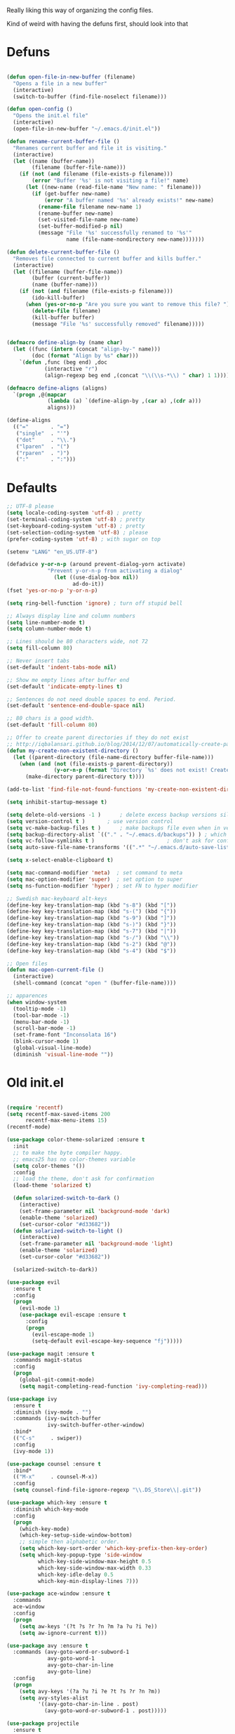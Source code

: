 Really liking this way of organizing the config files.

Kind of weird with having the defuns first, should look into that

* Defuns
  #+BEGIN_SRC emacs-lisp
  
(defun open-file-in-new-buffer (filename)
  "Opens a file in a new buffer"
  (interactive)
  (switch-to-buffer (find-file-noselect filename)))

(defun open-config ()
  "Opens the init.el file"
  (interactive)
  (open-file-in-new-buffer "~/.emacs.d/init.el"))

(defun rename-current-buffer-file ()
  "Renames current buffer and file it is visiting."
  (interactive)
  (let ((name (buffer-name))
        (filename (buffer-file-name)))
    (if (not (and filename (file-exists-p filename)))
        (error "Buffer '%s' is not visiting a file!" name)
      (let ((new-name (read-file-name "New name: " filename)))
        (if (get-buffer new-name)
            (error "A buffer named '%s' already exists!" new-name)
          (rename-file filename new-name 1)
          (rename-buffer new-name)
          (set-visited-file-name new-name)
          (set-buffer-modified-p nil)
          (message "File '%s' successfully renamed to '%s'"
                   name (file-name-nondirectory new-name)))))))

(defun delete-current-buffer-file ()
  "Removes file connected to current buffer and kills buffer."
  (interactive)
  (let ((filename (buffer-file-name))
        (buffer (current-buffer))
        (name (buffer-name)))
    (if (not (and filename (file-exists-p filename)))
        (ido-kill-buffer)
      (when (yes-or-no-p "Are you sure you want to remove this file? ")
        (delete-file filename)
        (kill-buffer buffer)
        (message "File '%s' successfully removed" filename)))))


(defmacro define-align-by (name char)
  (let ((func (intern (concat "align-by-" name)))
        (doc (format "Align by %s" char)))
    `(defun ,func (beg end) ,doc 
            (interactive "r")
            (align-regexp beg end ,(concat "\\(\\s-*\\) " char) 1 1))))

(defmacro define-aligns (aligns)
  `(progn ,@(mapcar
             (lambda (a) `(define-align-by ,(car a) ,(cdr a)))
             aligns)))

(define-aligns
  (("="       . "=")
   ("single"  . "'")
   ("dot"     . "\\.")
   ("lparen"  . "(")
   ("rparen"  . ")")
   (":"       . ":")))

  #+End_SRC

  
* Defaults
  #+BEGIN_SRC emacs-lisp
;; UTF-8 please
(setq locale-coding-system 'utf-8) ; pretty
(set-terminal-coding-system 'utf-8) ; pretty
(set-keyboard-coding-system 'utf-8) ; pretty
(set-selection-coding-system 'utf-8) ; please
(prefer-coding-system 'utf-8) ; with sugar on top

(setenv "LANG" "en_US.UTF-8")

(defadvice y-or-n-p (around prevent-dialog-yorn activate)
             "Prevent y-or-n-p from activating a dialog"
               (let ((use-dialog-box nil))
                     ad-do-it))
(fset 'yes-or-no-p 'y-or-n-p)

(setq ring-bell-function 'ignore) ; turn off stupid bell

;; Always display line and column numbers
(setq line-number-mode t)
(setq column-number-mode t)

;; Lines should be 80 characters wide, not 72
(setq fill-column 80)

;; Never insert tabs
(set-default 'indent-tabs-mode nil)

;; Show me empty lines after buffer end
(set-default 'indicate-empty-lines t)

;; Sentences do not need double spaces to end. Period.
(set-default 'sentence-end-double-space nil)

;; 80 chars is a good width.
(set-default 'fill-column 80)

;; Offer to create parent directories if they do not exist
;; http://iqbalansari.github.io/blog/2014/12/07/automatically-create-parent-directories-on-visiting-a-new-file-in-emacs/
(defun my-create-non-existent-directory ()
  (let ((parent-directory (file-name-directory buffer-file-name)))
    (when (and (not (file-exists-p parent-directory))
               (y-or-n-p (format "Directory `%s' does not exist! Create it?" parent-directory)))
      (make-directory parent-directory t))))

(add-to-list 'find-file-not-found-functions 'my-create-non-existent-directory)

(setq inhibit-startup-message t)

(setq delete-old-versions -1 )		; delete excess backup versions silently
(setq version-control t )		; use version control
(setq vc-make-backup-files t )		; make backups file even when in version controlled dir
(setq backup-directory-alist `(("." . "~/.emacs.d/backups")) ) ; which directory to put backups file
(setq vc-follow-symlinks t )				       ; don't ask for confirmation when opening symlinked file
(setq auto-save-file-name-transforms '((".*" "~/.emacs.d/auto-save-list/" t)) ) ;transform backups file name

(setq x-select-enable-clipboard t)
      
(setq mac-command-modifier 'meta)  ; set command to meta
(setq mac-option-modifier 'super)  ; set option to super
(setq ns-function-modifier 'hyper) ; set FN to hyper modifier

;; Swedish mac-keyboard alt-keys
(define-key key-translation-map (kbd "s-8") (kbd "["))
(define-key key-translation-map (kbd "s-(") (kbd "{"))
(define-key key-translation-map (kbd "s-9") (kbd "]"))
(define-key key-translation-map (kbd "s-)") (kbd "}"))
(define-key key-translation-map (kbd "s-7") (kbd "|"))
(define-key key-translation-map (kbd "s-/") (kbd "\\"))
(define-key key-translation-map (kbd "s-2") (kbd "@"))
(define-key key-translation-map (kbd "s-4") (kbd "$"))

;; Open files
(defun mac-open-current-file ()
  (interactive)
  (shell-command (concat "open " (buffer-file-name))))

;; apparences
(when window-system
  (tooltip-mode -1)              
  (tool-bar-mode -1)              
  (menu-bar-mode -1)               
  (scroll-bar-mode -1)              
  (set-frame-font "Inconsolata 16")  
  (blink-cursor-mode 1)               
  (global-visual-line-mode)
  (diminish 'visual-line-mode ""))

  #+END_SRC


* Old init.el
  #+BEGIN_SRC emacs-lisp

(require 'recentf)
(setq recentf-max-saved-items 200
      recentf-max-menu-items 15)
(recentf-mode)

(use-package color-theme-solarized :ensure t
  :init
  ;; to make the byte compiler happy.
  ;; emacs25 has no color-themes variable
  (setq color-themes '())
  :config
  ;; load the theme, don't ask for confirmation
  (load-theme 'solarized t)

  (defun solarized-switch-to-dark ()
    (interactive)
    (set-frame-parameter nil 'background-mode 'dark)
    (enable-theme 'solarized)
    (set-cursor-color "#d33682"))
  (defun solarized-switch-to-light ()
    (interactive)
    (set-frame-parameter nil 'background-mode 'light)
    (enable-theme 'solarized)
    (set-cursor-color "#d33682"))

  (solarized-switch-to-dark))

(use-package evil
  :ensure t
  :config
  (progn
    (evil-mode 1)
    (use-package evil-escape :ensure t
      :config
      (progn
        (evil-escape-mode 1)
        (setq-default evil-escape-key-sequence "fj")))))

(use-package magit :ensure t
  :commands magit-status
  :config
  (progn
    (global-git-commit-mode)
    (setq magit-completing-read-function 'ivy-completing-read)))

(use-package ivy
  :ensure t
  :diminish (ivy-mode . "")
  :commands (ivy-switch-buffer
             ivy-switch-buffer-other-window)
  :bind*
  (("C-s"     . swiper))
  :config
  (ivy-mode 1))

(use-package counsel :ensure t
  :bind*
  (("M-x"     . counsel-M-x))
  :config
  (setq counsel-find-file-ignore-regexp "\\.DS_Store\\|.git"))

(use-package which-key :ensure t
  :diminish which-key-mode
  :config
  (progn
    (which-key-mode)
    (which-key-setup-side-window-bottom)
    ;; simple then alphabetic order.
    (setq which-key-sort-order 'which-key-prefix-then-key-order)
    (setq which-key-popup-type 'side-window
          which-key-side-window-max-height 0.5
          which-key-side-window-max-width 0.33
          which-key-idle-delay 0.5
          which-key-min-display-lines 7)))

(use-package ace-window :ensure t
  :commands
  ace-window
  :config
  (progn
    (setq aw-keys '(?t ?s ?r ?n ?m ?a ?u ?i ?e))
    (setq aw-ignore-current t)))

(use-package avy :ensure t
  :commands (avy-goto-word-or-subword-1
             avy-goto-word-1
             avy-goto-char-in-line
             avy-goto-line)
  :config
  (progn
    (setq avy-keys '(?a ?u ?i ?e ?t ?s ?r ?n ?m))
    (setq avy-styles-alist
          '((avy-goto-char-in-line . post)
            (avy-goto-word-or-subword-1 . post)))))

(use-package projectile
  :ensure t
  :init
  (progn
    (setq projectile-mode-line nil)
    (projectile-global-mode)
    (setq projectile-project-root-files-bottom-up
          '(".git" ".projectile"))
    (setq projectile-completion-system 'ivy)
    (setq projectile-enable-caching nil)
    (setq projectile-verbose nil))
  :config
  (use-package counsel-projectile :ensure t
    :config
    (counsel-projectile-on))
  )

(use-package erc
  :config
  (progn
    (setq erc-hide-list '("PART" "QUIT" "JOIN"))
    (setq erc-autojoin-channels-alist '(("freenode.net"
                                         "#org-mode"
                                         "#hacklabto"
                                         "#emacs"
                                         "#emacs-beginners"
                                         "#emacs-ops"
                                         "#lisp"))
          erc-server "irc.freenode.net"
          erc-nick "blasut")))

(use-package general :ensure t
  :config
  (general-evil-setup t)

  (general-define-key
   :states '(normal)
   :prefix "C-SPC"
   :non-normal-prefix "C-SPC"
   )

  (general-define-key
   :states '(normal motion emacs)
   "/" '(swiper)
   )

  (general-define-key
   :states '(normal motion emacs)
   :prefix "SPC"
   ;; Flat keys
   "/"    '(counsel-git-grep :which-key "Find in files")
   "TAB"  '(projectile-project-buffers-other-buffer :which-key "Next buffer")

   ;; Special keys
   "SPC"  '(counsel-M-x)

   ;; B
   "b"    '(:ignore t :which-key "Buffer")
   "bb"   '(ivy-switch-buffer :which-key "Change buffer")
   "bd"   '(ace-delete-window :which-key "Delete buffer")
   "bn"   '(next-buffer :which-key "Next buffer")
   "bp"   '(previous-buffer :which-key "Previous buffer")
   "bR"   '(revert-buffer :which-key "Revert buffer")

   ;; E
   "e"    '(:ignore t :which-key "Eval")
   "eb"   '(eval-buffer :which-key "Eval Buffer")

   ;; F
   "f"    '(:ignore t :which-key "File")
   "fc"   '(open-config :which-key "Open init.el file")
   "ff"   '(counsel-find-file :which-key "Find file")
   "fl"   '(counsel-locate :which-key "Locate")
   "fs"   '(save-buffer :which-key "Save")
   "fr"   '(counsel-recentf :which-key "Recent files")
   "fR"   '(rename-current-buffer-file :which-key "Rename file")
   "fd"   '(delete-current-buffer-file :which-key "Delete file")

   ;; G
   "g"    '(:ignore t :which-key "Git")
   "gs"   '(magit-status :which-key "git status")

   ;; H
   "h"    '(:ignore t :which-key "Help")
   "hi"   '(info :which-key "Info")
   "hv"   '(ivy-help :which-key "Ivy")
   "hdb"  '(counsel-descbinds :which-key "Describe bindings")
   "hdf"  '(counsel-describe-function :which-key "Describe function")
   "hdk"  '(describe-key :which-key "Describe key")
   "hdv"  '(counsel-describe-variable :which-key "Describe variable")
   "hdm"  '(describe-mode :which-key "Describe mode")

   ;; J
   "j"    '(:ignore t :which-key "Jump")
   "jj"   '(avy-goto-char :which-key "Char")
   "jl"   '(avy-goto-line :which-key "Line")
   "jw"   '(avy-goto-word-0 :which-key "Word")

   ;; P
   "p"    '(:ignore t :which-key "Projects")
   "pb"   '(counsel-projectile-switch-to-buffer :which-key "Switch buffer")
   "pd"   '(counsel-projectile-find-dir :which-key "Find dir")
   "pf"   '(counsel-projectile-find-file :which-key "Find file")
   "pF"   '(projectile-find-file-in-known-projects :which-key "Find file in all projects")
   "pp"   '(counsel-projectile-switch-project :which-key "Switch project")
   "pr"   '(projectile-recentf :which-key "Recent")
   "p/"   '(counsel-git-grep :which-key "Search")
   "ps"   '(counsel-git-grep :which-key "Search")

   ;; S
   "s"    '(:ignore t :which-key "Search")
   "ss"   '(swiper :which-key "Search in file")
   "sS"   '(swiper-all :which-key "Search in all buffers")
   "sp"   '(counsel-git-grep :which-key "Grep in project")
   "sj"   '(counsel-imenu :which-key "Imenu")

   ;; W
   "w"    '(:ignore t :which-key "Window")
   "ww"   '(other-window :which-key "Switch window")
   "wd"   '(ace-delete-window :which-key "Delete window")
   "wD"   '(delete-other-windows :which-key "Delete other windows")
   "wa"   '(ace-window :which-key "Ace window")
   "ws"   '(split-window-below :which-key "Split window below")
   "w-"   '(split-window-below :which-key "Split window below")
   "wS"   '(split-window-right :which-key "Split window right")
   "w/"   '(split-window-right :which-key "Split window right")
   "wh"   '(windmove-left :which-key "Window left")
   "wj"   '(windmove-down :which-key "Window down")
   "wk"   '(windmove-up :which-key "Window up")
   "wl"   '(windmove-right :which-key "Window right")

   ;; X
   "x"    '(:ignore t        :which-key "Text")
   "xd"   '(delete-trailing-whitespace :which-key "Delete trailing whitespace")
   "xs"   '(sort-lines :which-key "Sort lines")
   "xu"   '(lower-case :which-key "Lower case")
   "xU"   '(upper-case :which-key "Upper case")
   "xc"   '(count-words :which-key "Count words")
   ;; XA
   "xa"   '(:ignore t       :which-key "Align")
   "xa'"  '(align-by-single  :which-key "'")
   "xa="  '(align-by-=       :which-key "=")
   "xa("  '(align-by-lparen  :which-key "(")
   "xa)"  '(align-by-lparen  :which-key ")")
   "xa:"  '(align-by-:       :which-key ":")
   )
  )

  #+END_SRC



